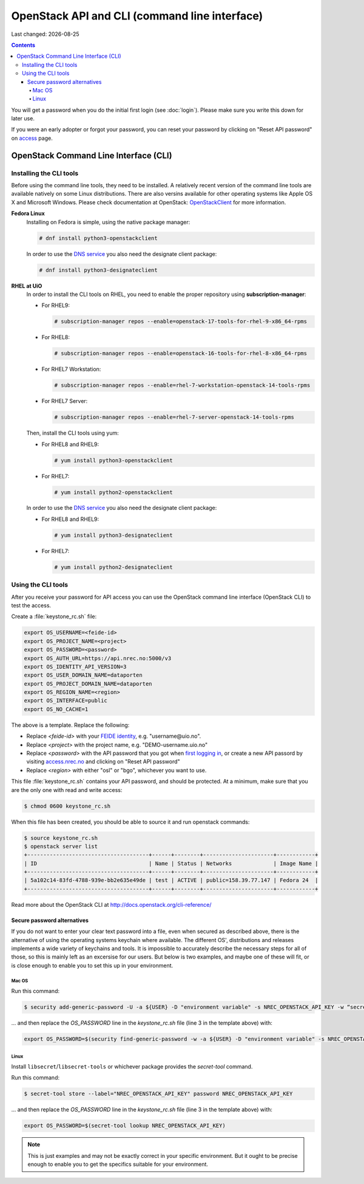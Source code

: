 .. |date| date::

OpenStack API and CLI (command line interface)
==============================================

Last changed: |date|

.. contents::

.. _access: https://access.nrec.no

You will get a password when you do the initial first login
(see :doc:`login`). Please make sure you write this down for later
use.

If you were an early adopter or forgot your password, you can
reset your password by clicking on "Reset API password" on access_ page.

OpenStack Command Line Interface (CLI)
--------------------------------------

.. _OpenStackClient: https://docs.openstack.org/python-openstackclient/stein/

Installing the CLI tools
~~~~~~~~~~~~~~~~~~~~~~~~

.. _DNS service: dns.html

Before using the command line tools, they need to be installed. A
relatively recent version of the command line tools are available
natively on some Linux distributions. There are also versins available for
other operating systems like Apple OS X and Microsoft Windows. Please
check documentation at OpenStack: `OpenStackClient`_ for more information.

**Fedora Linux**
  Installing on Fedora is simple, using the native package manager:

  .. code-block:: console

    # dnf install python3-openstackclient

  In order to use the `DNS service`_ you also need the designate
  client package:

  .. code-block:: console

    # dnf install python3-designateclient


**RHEL at UiO**
  In order to install the CLI tools on RHEL, you need to enable the
  proper repository using **subscription-manager**:

  * For RHEL9:

    .. code-block:: console

      # subscription-manager repos --enable=openstack-17-tools-for-rhel-9-x86_64-rpms

  * For RHEL8:

    .. code-block:: console

      # subscription-manager repos --enable=openstack-16-tools-for-rhel-8-x86_64-rpms

  * For RHEL7 Workstation:

    .. code-block:: console

      # subscription-manager repos --enable=rhel-7-workstation-openstack-14-tools-rpms

  * For RHEL7 Server:

    .. code-block:: console

      # subscription-manager repos --enable=rhel-7-server-openstack-14-tools-rpms

  Then, install the CLI tools using yum:

  * For RHEL8 and RHEL9:

    .. code-block:: console

      # yum install python3-openstackclient

  * For RHEL7:

    .. code-block:: console

      # yum install python2-openstackclient

  In order to use the `DNS service`_ you also need the designate
  client package:

  * For RHEL8 and RHEL9:

    .. code-block:: console

      # yum install python3-designateclient

  * For RHEL7:

    .. code-block:: console

      # yum install python2-designateclient


Using the CLI tools
~~~~~~~~~~~~~~~~~~~

.. _first logging in: http://docs.nrec.no/login.html#first-time-login
.. _access.nrec.no: https://access.nrec.no/
.. _FEIDE identity: https://minside.dataporten.no

After you receive your password for API access you can use the OpenStack
command line interface (OpenStack CLI) to test the access.

Create a :file:`keystone_rc.sh` file:

.. code-block:: bash

  export OS_USERNAME=<feide-id>
  export OS_PROJECT_NAME=<project>
  export OS_PASSWORD=<password>
  export OS_AUTH_URL=https://api.nrec.no:5000/v3
  export OS_IDENTITY_API_VERSION=3
  export OS_USER_DOMAIN_NAME=dataporten
  export OS_PROJECT_DOMAIN_NAME=dataporten
  export OS_REGION_NAME=<region>
  export OS_INTERFACE=public
  export OS_NO_CACHE=1

The above is a template. Replace the following:

* Replace *<feide-id>* with your `FEIDE identity`_, e.g. "username\@uio.no".
* Replace *<project>* with the project name,
  e.g. "DEMO-username.uio.no"
* Replace *<password>* with the API password that you got when `first
  logging in`_, or create a new API passord by visiting
  `access.nrec.no`_ and clicking on "Reset API password"
* Replace *<region>* with either "osl" or "bgo", whichever you want to
  use.

This file :file:`keystone_rc.sh` contains your API password, and
should be protected. At a minimum, make sure that you are the only one
with read and write access:

.. code-block:: console

  $ chmod 0600 keystone_rc.sh

When this file has been created, you should be able to source it and
run openstack commands:

.. code-block:: console

  $ source keystone_rc.sh
  $ openstack server list
  +--------------------------------------+------+--------+----------------------+------------+
  | ID                                   | Name | Status | Networks             | Image Name |
  +--------------------------------------+------+--------+----------------------+------------+
  | 5a102c14-83fd-4788-939e-bb2e635e49de | test | ACTIVE | public=158.39.77.147 | Fedora 24  |
  +--------------------------------------+------+--------+----------------------+------------+

Read more about the OpenStack CLI at http://docs.openstack.org/cli-reference/

Secure password alternatives
\\\\\\\\\\\\\\\\\\\\\\\\\\\\

If you do not want to enter your clear text password into a file, even when
secured as described above, there is the alternative of using the operating
systems keychain where available. The different OS', distributions and releases
implements a wide variety of keychains and tools. It is impossible to accurately
describe the necessary steps for all of those, so this is mainly left as an
excersise for our users. But below is two examples, and maybe one of these will
fit, or is close enough to enable you to set this up in your environment.


Mac OS
''''''

Run this command:

.. code-block:: console

  $ security add-generic-password -U -a ${USER} -D "environment variable" -s NREC_OPENSTACK_API_KEY -w “secret"

... and then replace the `OS_PASSWORD` line in the *keystone_rc.sh* file (line 3
in the template above) with:

.. code-block:: bash

  export OS_PASSWORD=$(security find-generic-password -w -a ${USER} -D "environment variable" -s NREC_OPENSTACK_API_KEY)


Linux
'''''

Install ``libsecret``/``libsecret-tools`` or whichever package provides the
`secret-tool` command.

Run this command:

.. code-block:: console

  $ secret-tool store --label="NREC_OPENSTACK_API_KEY" password NREC_OPENSTACK_API_KEY

... and then replace the `OS_PASSWORD` line in the *keystone_rc.sh* file (line 3
in the template above) with:

.. code-block:: bash

  export OS_PASSWORD=$(secret-tool lookup NREC_OPENSTACK_API_KEY)


.. NOTE::
   This is just examples and may not be exactly correct in your specific
   environment. But it ought to be precise enough to enable you to get the
   specifics suitable for your environment.
